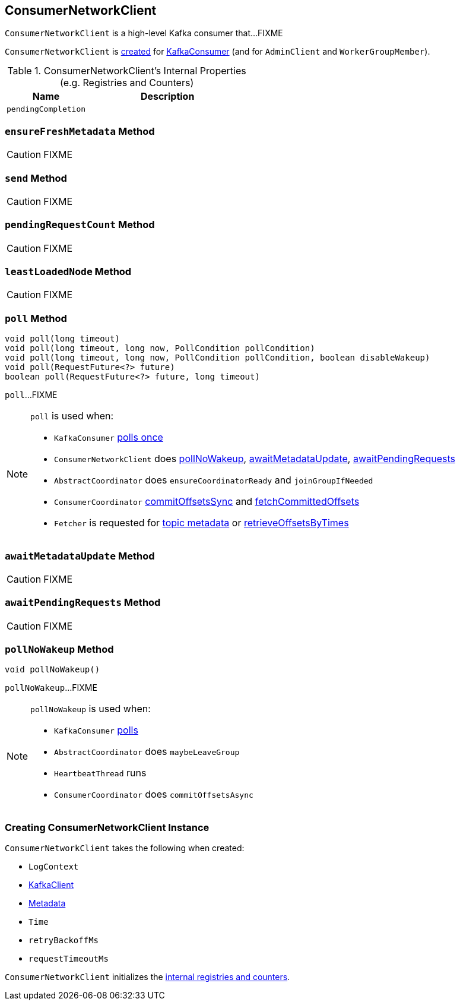 == [[ConsumerNetworkClient]] ConsumerNetworkClient

`ConsumerNetworkClient` is a high-level Kafka consumer that...FIXME

`ConsumerNetworkClient` is <<creating-instance, created>> for link:kafka-KafkaConsumer.adoc#client[KafkaConsumer] (and for `AdminClient` and `WorkerGroupMember`).

[[internal-registries]]
.ConsumerNetworkClient's Internal Properties (e.g. Registries and Counters)
[cols="1,2",options="header",width="100%"]
|===
| Name
| Description

| [[pendingCompletion]] `pendingCompletion`
|
|===

=== [[ensureFreshMetadata]] `ensureFreshMetadata` Method

CAUTION: FIXME

=== [[send]] `send` Method

CAUTION: FIXME

=== [[pendingRequestCount]] `pendingRequestCount` Method

CAUTION: FIXME

=== [[leastLoadedNode]] `leastLoadedNode` Method

CAUTION: FIXME

=== [[poll]] `poll` Method

[source, java]
----
void poll(long timeout)
void poll(long timeout, long now, PollCondition pollCondition)
void poll(long timeout, long now, PollCondition pollCondition, boolean disableWakeup)
void poll(RequestFuture<?> future)
boolean poll(RequestFuture<?> future, long timeout)
----

`poll`...FIXME

[NOTE]
====
`poll` is used when:

* `KafkaConsumer` link:kafka-KafkaConsumer.adoc#pollOnce[polls once]
* `ConsumerNetworkClient` does <<pollNoWakeup, pollNoWakeup>>, <<awaitMetadataUpdate, awaitMetadataUpdate>>, <<awaitPendingRequests, awaitPendingRequests>>
* `AbstractCoordinator` does `ensureCoordinatorReady` and `joinGroupIfNeeded`
* `ConsumerCoordinator` link:kafka-ConsumerCoordinator.adoc#commitOffsetsSync[commitOffsetsSync] and link:kafka-ConsumerCoordinator.adoc#fetchCommittedOffsets[fetchCommittedOffsets]
* `Fetcher` is requested for link:kafka-Fetcher.adoc#getTopicMetadata[topic metadata] or link:kafka-Fetcher.adoc#retrieveOffsetsByTimes[retrieveOffsetsByTimes]
====

=== [[awaitMetadataUpdate]] `awaitMetadataUpdate` Method

CAUTION: FIXME

=== [[awaitPendingRequests]] `awaitPendingRequests` Method

CAUTION: FIXME

=== [[pollNoWakeup]] `pollNoWakeup` Method

[source, java]
----
void pollNoWakeup()
----

`pollNoWakeup`...FIXME

[NOTE]
====
`pollNoWakeup` is used when:

* `KafkaConsumer` link:kafka-KafkaConsumer.adoc#poll[polls]
* `AbstractCoordinator` does `maybeLeaveGroup`
* `HeartbeatThread` runs
* `ConsumerCoordinator` does `commitOffsetsAsync`
====

=== [[creating-instance]] Creating ConsumerNetworkClient Instance

`ConsumerNetworkClient` takes the following when created:

* [[logContext]] `LogContext`
* [[client]] link:kafka-KafkaClient.adoc[KafkaClient]
* [[metadata]] link:kafka-Metadata.adoc[Metadata]
* [[time]] `Time`
* [[retryBackoffMs]] `retryBackoffMs`
* [[requestTimeoutMs]] `requestTimeoutMs`

`ConsumerNetworkClient` initializes the <<internal-registries, internal registries and counters>>.
